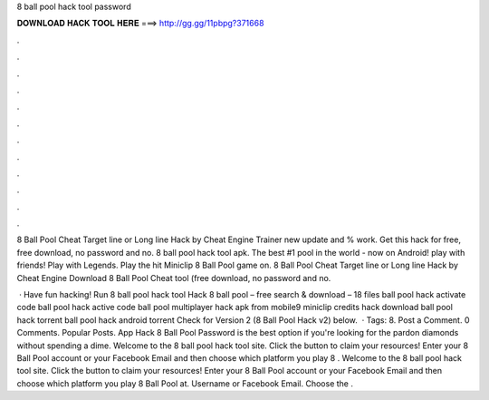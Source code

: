 8 ball pool hack tool password



𝐃𝐎𝐖𝐍𝐋𝐎𝐀𝐃 𝐇𝐀𝐂𝐊 𝐓𝐎𝐎𝐋 𝐇𝐄𝐑𝐄 ===> http://gg.gg/11pbpg?371668



.



.



.



.



.



.



.



.



.



.



.



.

8 Ball Pool Cheat Target line or Long line Hack by Cheat Engine Trainer new update and % work. Get this hack for free, free download, no password and no. 8 ball pool hack tool apk. The best #1 pool in the world - now on Android! play with friends! Play with Legends. Play the hit Miniclip 8 Ball Pool game on. 8 Ball Pool Cheat Target line or Long line Hack by Cheat Engine Download 8 Ball Pool Cheat tool (free download, no password and no.

 · Have fun hacking! Run 8 ball pool hack tool Hack 8 ball pool – free search & download – 18 files ball pool hack activate code ball pool hack active code ball pool multiplayer hack apk from mobile9 miniclip credits hack download ball pool hack torrent ball pool hack android torrent Check for Version 2 (8 Ball Pool Hack v2) below.  · Tags: 8. Post a Comment. 0 Comments. Popular Posts.  App Hack 8 Ball Pool Password is the best option if you're looking for the pardon diamonds without spending a dime. Welcome to the 8 ball pool hack tool site. Click the button to claim your resources! Enter your 8 Ball Pool account or your Facebook Email and then choose which platform you play 8 . Welcome to the 8 ball pool hack tool site. Click the button to claim your resources! Enter your 8 Ball Pool account or your Facebook Email and then choose which platform you play 8 Ball Pool at. Username or Facebook Email. Choose the .
